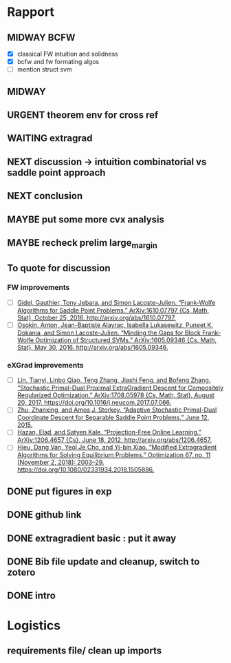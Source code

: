 #+SEQ_TODO: URGENT(u) STARTED(s)  NEXT(n) TODO(t)  MIDWAY(m) WAITING(w) MAYBE(m) | DONE(d) DEFERRED(l) CANCELLED(c)
#+TAGS: data(d) numerical(n) rapport(r) logisitics(l)
* Rapport
** MIDWAY BCFW  
   - [X] classical FW intuition and solidness
   - [X] bcfw and fw formating algos
   - [ ] mention struct svm
** MIDWAY 
** URGENT theorem env for cross ref

** WAITING extragrad 
** NEXT discussion -> intuition combinatorial vs saddle point approach
   DEADLINE: <2019-04-29 Mon 13:30> SCHEDULED: <2019-04-29 Mon 13:00>
** NEXT conclusion
   DEADLINE: <2019-04-29 Mon 14:00>
** MAYBE put some more cvx analysis
** MAYBE recheck prelim large_margin

** To quote for discussion
*** FW improvements 
    - [ ] [[zotero://select/items/1_DT6RXR4I][Gidel, Gauthier, Tony Jebara, and Simon Lacoste-Julien. “Frank-Wolfe Algorithms for Saddle Point Problems.” ArXiv:1610.07797 {Cs, Math, Stat}, October 25, 2016. http://arxiv.org/abs/1610.07797.]]
    - [ ] [[zotero://select/items/1_82VLC3FS][Osokin, Anton, Jean-Baptiste Alayrac, Isabella Lukasewitz, Puneet K. Dokania, and Simon Lacoste-Julien. “Minding the Gaps for Block Frank-Wolfe Optimization of Structured SVMs.” ArXiv:1605.09346 {Cs, Math, Stat}, May 30, 2016. http://arxiv.org/abs/1605.09346.]]
*** eXGrad improvements
    - [ ] [[zotero://select/items/1_FTBPRWGS][Lin, Tianyi, Linbo Qiao, Teng Zhang, Jiashi Feng, and Bofeng Zhang. “Stochastic Primal-Dual Proximal ExtraGradient Descent for Compositely Regularized Optimization.” ArXiv:1708.05978 {Cs, Math, Stat}, August 20, 2017. https://doi.org/10.1016/j.neucom.2017.07.066.]]
    - [ ] [[zotero://select/items/3_ECCPXQW8][Zhu, Zhanxing, and Amos J. Storkey. “Adaptive Stochastic Primal-Dual Coordinate Descent for Separable Saddle Point Problems,” June 12, 2015.]]
    - [ ] [[zotero://select/items/1_4VDFIBL3][Hazan, Elad, and Satyen Kale. “Projection-Free Online Learning.” ArXiv:1206.4657 {Cs}, June 18, 2012. http://arxiv.org/abs/1206.4657.]]
    - [ ] [[zotero://select/items/1_NZWZAEWI][Hieu, Dang Van, Yeol Je Cho, and Yi-bin Xiao. “Modified Extragradient Algorithms for Solving Equilibrium Problems.” Optimization 67, no. 11 (November 2, 2018): 2003–29. https://doi.org/10.1080/02331934.2018.1505886.]]
** DONE put figures in exp
   CLOSED: [2019-04-29 Mon 21:28]
** DONE github link
   CLOSED: [2019-04-29 Mon 20:11]
** DONE extragradient basic : put it away
   CLOSED: [2019-04-29 Mon 12:53] DEADLINE: <2019-04-29 Mon 15:30>

** DONE Bib file update and cleanup, switch to zotero
** DONE intro
   CLOSED: [2019-04-29 Mon 00:01]


* Logistics
** requirements file/ clean up imports
